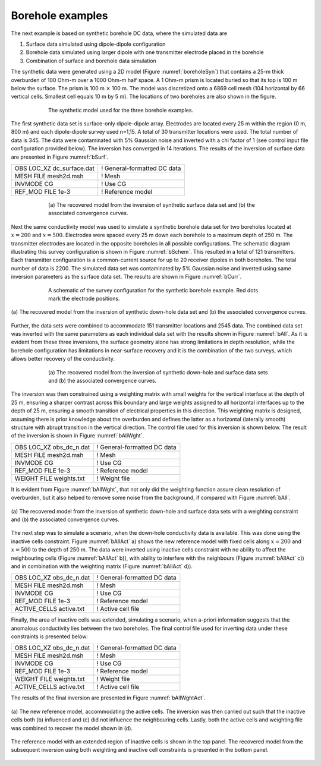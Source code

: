 .. _boreholeExample:

Borehole examples
=================

The next example is based on synthetic borehole DC data, where the
simulated data are

#. Surface data simulated using dipole-dipole configuration

#. Borehole data simulated using larger dipole with one transmitter
   electrode placed in the borehole

#. Combination of surface and borehole data simulation

The synthetic data were generated using a 2D model (Figure
:numref:`boreholeSyn`) that contains a 25-m thick overburden of 100 Ohm-m
over a 1000 Ohm-m half space. A 1 Ohm-m prism is located buried so that
its top is 100 m below the surface. The prism is 100 m :math:`\times`
100 m. The model was discretized onto a 6869 cell mesh (104 horizontal
by 66 vertical cells. Smallest cell equals 10 m by 5 m). The locations
of two boreholes are also shown in the figure.

.. figure:: ../images/boreholeSyn.png
   :figwidth: 75%
   :align: center
   :name: boreholeSyn

   The synthetic model used for the three borehole examples.

The first synthetic data set is surface-only dipole-dipole array.
Electrodes are located every 25 m within the region (0 m, 800 m) and
each dipole-dipole survey used n=1,15. A total of 30 transmitter
locations were used. The total number of data is 345. The data were
contaminated with 5% Gaussian noise and inverted with a chi factor of 1
(see control input file configuration provided below). The inversion has
converged in 14 iterations. The results of the inversion of surface data
are presented in Figure :numref:`bSurf`.

+-------------------------------+-------------------------------+
| OBS LOC\_XZ dc\_surface.dat   | ! General-formatted DC data   |
+-------------------------------+-------------------------------+
| MESH FILE mesh2d.msh          | ! Mesh                        |
+-------------------------------+-------------------------------+
| INVMODE CG                    | ! Use CG                      |
+-------------------------------+-------------------------------+
| REF\_MOD FILE 1e-3            | ! Reference model             |
+-------------------------------+-------------------------------+

.. figure:: ../images/bSurf.png
   :figwidth: 75%
   :align: center
   :name: bSurf

   (a) The recovered model from the inversion of synthetic surface data
   set and (b) the associated convergence curves.

Next the same conductivity model was used to simulate a synthetic
borehole data set for two boreholes located at :math:`x=200` and
:math:`x=500`. Electrodes were spaced every 25 m down each borehole to a
maximum depth of 250 m. The transmitter electrodes are located in the
opposite boreholes in all possible configurations. The schematic diagram
illustrating this survey configuration is shown in Figure :numref:`bSchem`.
This resulted in a total of 121 transmitters. Each transmitter
configuration is a common-current source for up to 20 receiver dipoles
in both boreholes. The total number of data is 2200. The simulated data
set was contaminated by 5% Gaussian noise and inverted using same
inversion parameters as the surface data set. The results are shown in
Figure :numref:`bCurr`.

.. figure:: ../images/bSchem.png
   :figwidth: 75%
   :align: center
   :name: bSchem

   A schematic of the survey configuration for the synthetic borehole
   example. Red dots mark the electrode positions.

.. figure:: ../images/bCurr.png
   :figwidth: 100%
   :align: center
   :name: bCurr

   (a) The recovered model from the inversion of synthetic down-hole
   data set and (b) the associated convergence curves.

Further, the data sets were combined to accommodate 151 transmitter
locations and 2545 data. The combined data set was inverted with the
same parameters as each individual data set with the results shown in
Figure :numref:`bAll`. As it is evident from these three inversions, the
surface geometry alone has strong limitations in depth resolution, while
the borehole configuration has limitations in near-surface recovery and
it is the combination of the two surveys, which allows better recovery
of the conductivity.

.. figure:: ../images/bAll.png
   :figwidth: 75%
   :align: center
   :name: bAll

   (a) The recovered model from the inversion of synthetic down-hole and
   surface data sets and (b) the associated convergence curves.

The inversion was then constrained using a weighting matrix with small
weights for the vertical interface at the depth of 25 m, ensuring a
sharper contrast across this boundary and large weights assigned to all
horizontal interfaces up to the depth of 25 m, ensuring a smooth
transition of electrical properties in this direction. This weighting
matrix is designed, assuming there is prior knowledge about the
overburden and defines the latter as a horizontal (laterally smooth)
structure with abrupt transition in the vertical direction. The control
file used for this inversion is shown below. The result of the inversion
is shown in Figure :numref:`bAllWght`.

+------------------------------+-------------------------------+
| OBS LOC\_XZ obs\_dc\_n.dat   | ! General-formatted DC data   |
+------------------------------+-------------------------------+
| MESH FILE mesh2d.msh         | ! Mesh                        |
+------------------------------+-------------------------------+
| INVMODE CG                   | ! Use CG                      |
+------------------------------+-------------------------------+
| REF\_MOD FILE 1e-3           | ! Reference model             |
+------------------------------+-------------------------------+
| WEIGHT FILE weights.txt      | ! Weight file                 |
+------------------------------+-------------------------------+

It is evident from Figure :numref:`bAllWght`, that not only did the
weighting function assure clean resolution of overburden, but it also
helped to remove some noise from the background, if compared with Figure
:numref:`bAll`.

.. figure:: ../images/bAllWght.png
   :figwidth: 100%
   :align: center
   :name: bAllWght

   (a) The recovered model from the inversion of synthetic down-hole and
   surface data sets with a weighting constraint and (b) the associated
   convergence curves.

The next step was to simulate a scenario, when the down-hole
conductivity data is available. This was done using the inactive cells
constraint. Figure :numref:`bAllAct` a) shows the new reference model with
fixed cells along :math:`x=200` and :math:`x=500` to the depth of 250 m.
The data were inverted using inactive cells constraint with no ability
to affect the neighbouring cells (Figure :numref:`bAllAct` b)), with ability
to interfere with the neighbours (Figure :numref:`bAllAct` c)) and in
combination with the weighting matrix (Figure :numref:`bAllAct` d)).

+------------------------------+-------------------------------+
| OBS LOC\_XZ obs\_dc\_n.dat   | ! General-formatted DC data   |
+------------------------------+-------------------------------+
| MESH FILE mesh2d.msh         | ! Mesh                        |
+------------------------------+-------------------------------+
| INVMODE CG                   | ! Use CG                      |
+------------------------------+-------------------------------+
| REF\_MOD FILE 1e-3           | ! Reference model             |
+------------------------------+-------------------------------+
| ACTIVE\_CELLS active.txt     | ! Active cell file            |
+------------------------------+-------------------------------+

Finally, the area of inactive cells was extended, simulating a scenario,
when a-priori information suggests that the anomalous conductivity lies
between the two boreholes. The final control file used for inverting
data under these constraints is presented below:

+------------------------------+-------------------------------+
| OBS LOC\_XZ obs\_dc\_n.dat   | ! General-formatted DC data   |
+------------------------------+-------------------------------+
| MESH FILE mesh2d.msh         | ! Mesh                        |
+------------------------------+-------------------------------+
| INVMODE CG                   | ! Use CG                      |
+------------------------------+-------------------------------+
| REF\_MOD FILE 1e-3           | ! Reference model             |
+------------------------------+-------------------------------+
| WEIGHT FILE weights.txt      | ! Weight file                 |
+------------------------------+-------------------------------+
| ACTIVE\_CELLS active.txt     | ! Active cell file            |
+------------------------------+-------------------------------+

The results of the final inversion are presented in Figure
:numref:`bAllWghtAct`.

.. figure:: ../images/bAllAct.png
   :figwidth: 100%
   :align: center
   :name: bAllAct

   (a) The new reference model, accommodating the active cells. The
   inversion was then carried out such that the inactive cells both (b)
   influenced and (c) did not influence the neighbouring cells. Lastly,
   both the active cells and weighting file was combined to recover the
   model shown in (d).

.. figure:: ../images/bAllWghtAct.png
   :figwidth: 100%
   :align: center
   :name: bAllWghtAct

   The reference model with an extended region of inactive cells is
   shown in the top panel. The recovered model from the subsequent
   inversion using both weighting and inactive cell constraints is
   presented in the bottom panel.
